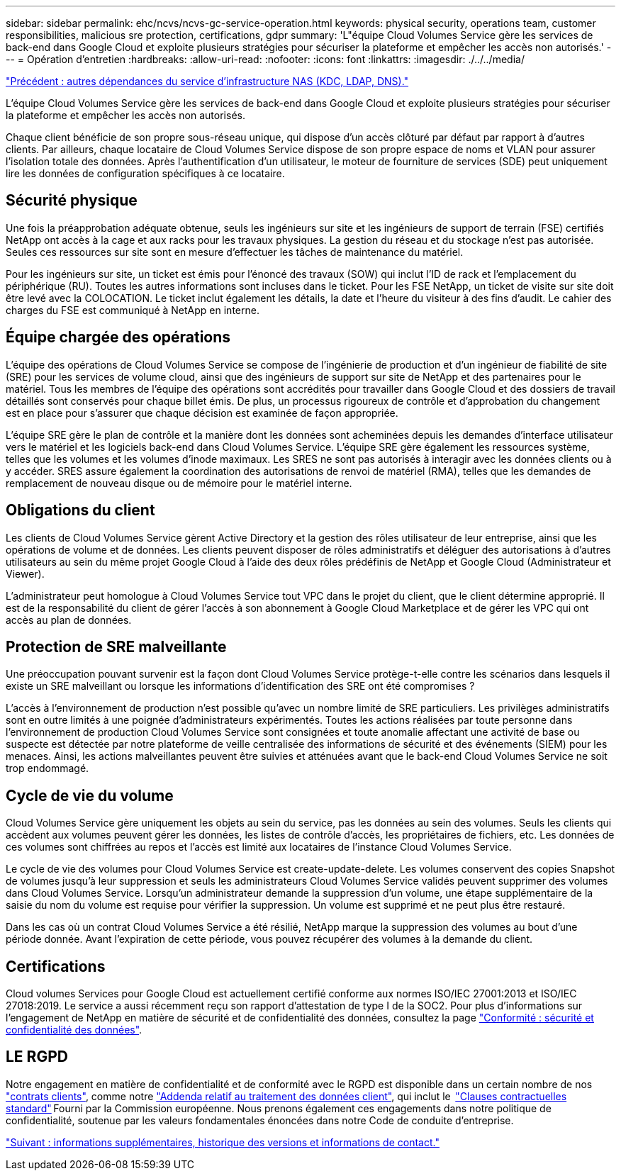 ---
sidebar: sidebar 
permalink: ehc/ncvs/ncvs-gc-service-operation.html 
keywords: physical security, operations team, customer responsibilities, malicious sre protection, certifications, gdpr 
summary: 'L"équipe Cloud Volumes Service gère les services de back-end dans Google Cloud et exploite plusieurs stratégies pour sécuriser la plateforme et empêcher les accès non autorisés.' 
---
= Opération d'entretien
:hardbreaks:
:allow-uri-read: 
:nofooter: 
:icons: font
:linkattrs: 
:imagesdir: ./../../media/


link:ncvs-gc-other-nas-infrastructure-service-dependencies.html["Précédent : autres dépendances du service d'infrastructure NAS (KDC, LDAP, DNS)."]

[role="lead"]
L'équipe Cloud Volumes Service gère les services de back-end dans Google Cloud et exploite plusieurs stratégies pour sécuriser la plateforme et empêcher les accès non autorisés.

Chaque client bénéficie de son propre sous-réseau unique, qui dispose d'un accès clôturé par défaut par rapport à d'autres clients. Par ailleurs, chaque locataire de Cloud Volumes Service dispose de son propre espace de noms et VLAN pour assurer l'isolation totale des données. Après l'authentification d'un utilisateur, le moteur de fourniture de services (SDE) peut uniquement lire les données de configuration spécifiques à ce locataire.



== Sécurité physique

Une fois la préapprobation adéquate obtenue, seuls les ingénieurs sur site et les ingénieurs de support de terrain (FSE) certifiés NetApp ont accès à la cage et aux racks pour les travaux physiques. La gestion du réseau et du stockage n'est pas autorisée. Seules ces ressources sur site sont en mesure d'effectuer les tâches de maintenance du matériel.

Pour les ingénieurs sur site, un ticket est émis pour l'énoncé des travaux (SOW) qui inclut l'ID de rack et l'emplacement du périphérique (RU). Toutes les autres informations sont incluses dans le ticket. Pour les FSE NetApp, un ticket de visite sur site doit être levé avec la COLOCATION. Le ticket inclut également les détails, la date et l'heure du visiteur à des fins d'audit. Le cahier des charges du FSE est communiqué à NetApp en interne.



== Équipe chargée des opérations

L'équipe des opérations de Cloud Volumes Service se compose de l'ingénierie de production et d'un ingénieur de fiabilité de site (SRE) pour les services de volume cloud, ainsi que des ingénieurs de support sur site de NetApp et des partenaires pour le matériel. Tous les membres de l'équipe des opérations sont accrédités pour travailler dans Google Cloud et des dossiers de travail détaillés sont conservés pour chaque billet émis. De plus, un processus rigoureux de contrôle et d'approbation du changement est en place pour s'assurer que chaque décision est examinée de façon appropriée.

L'équipe SRE gère le plan de contrôle et la manière dont les données sont acheminées depuis les demandes d'interface utilisateur vers le matériel et les logiciels back-end dans Cloud Volumes Service. L'équipe SRE gère également les ressources système, telles que les volumes et les volumes d'inode maximaux. Les SRES ne sont pas autorisés à interagir avec les données clients ou à y accéder. SRES assure également la coordination des autorisations de renvoi de matériel (RMA), telles que les demandes de remplacement de nouveau disque ou de mémoire pour le matériel interne.



== Obligations du client

Les clients de Cloud Volumes Service gèrent Active Directory et la gestion des rôles utilisateur de leur entreprise, ainsi que les opérations de volume et de données. Les clients peuvent disposer de rôles administratifs et déléguer des autorisations à d'autres utilisateurs au sein du même projet Google Cloud à l'aide des deux rôles prédéfinis de NetApp et Google Cloud (Administrateur et Viewer).

L'administrateur peut homologue à Cloud Volumes Service tout VPC dans le projet du client, que le client détermine approprié. Il est de la responsabilité du client de gérer l'accès à son abonnement à Google Cloud Marketplace et de gérer les VPC qui ont accès au plan de données.



== Protection de SRE malveillante

Une préoccupation pouvant survenir est la façon dont Cloud Volumes Service protège-t-elle contre les scénarios dans lesquels il existe un SRE malveillant ou lorsque les informations d'identification des SRE ont été compromises ?

L'accès à l'environnement de production n'est possible qu'avec un nombre limité de SRE particuliers. Les privilèges administratifs sont en outre limités à une poignée d'administrateurs expérimentés. Toutes les actions réalisées par toute personne dans l'environnement de production Cloud Volumes Service sont consignées et toute anomalie affectant une activité de base ou suspecte est détectée par notre plateforme de veille centralisée des informations de sécurité et des événements (SIEM) pour les menaces. Ainsi, les actions malveillantes peuvent être suivies et atténuées avant que le back-end Cloud Volumes Service ne soit trop endommagé.



== Cycle de vie du volume

Cloud Volumes Service gère uniquement les objets au sein du service, pas les données au sein des volumes. Seuls les clients qui accèdent aux volumes peuvent gérer les données, les listes de contrôle d'accès, les propriétaires de fichiers, etc. Les données de ces volumes sont chiffrées au repos et l'accès est limité aux locataires de l'instance Cloud Volumes Service.

Le cycle de vie des volumes pour Cloud Volumes Service est create-update-delete. Les volumes conservent des copies Snapshot de volumes jusqu'à leur suppression et seuls les administrateurs Cloud Volumes Service validés peuvent supprimer des volumes dans Cloud Volumes Service. Lorsqu'un administrateur demande la suppression d'un volume, une étape supplémentaire de la saisie du nom du volume est requise pour vérifier la suppression. Un volume est supprimé et ne peut plus être restauré.

Dans les cas où un contrat Cloud Volumes Service a été résilié, NetApp marque la suppression des volumes au bout d'une période donnée. Avant l'expiration de cette période, vous pouvez récupérer des volumes à la demande du client.



== Certifications

Cloud volumes Services pour Google Cloud est actuellement certifié conforme aux normes ISO/IEC 27001:2013 et ISO/IEC 27018:2019. Le service a aussi récemment reçu son rapport d'attestation de type I de la SOC2. Pour plus d'informations sur l'engagement de NetApp en matière de sécurité et de confidentialité des données, consultez la page https://www.netapp.com/company/trust-center/compliance/["Conformité : sécurité et confidentialité des données"^].



== LE RGPD

Notre engagement en matière de confidentialité et de conformité avec le RGPD est disponible dans un certain nombre de nos  https://www.netapp.com/how-to-buy/sales-terms-and-conditions%22%20/o%20%22SEO%20-%20Sales%20Terms%20and%20Conditions["contrats clients"^], comme notre https://netapp.na1.echosign.com/public/esignWidget?wid=CBFCIBAA3AAABLblqZhCqPPgcufskl_71q-FelD4DHz5EMJVOkqqT0iiORT10DlfZnZeMpDrse5W6K9LEw6o*["Addenda relatif au traitement des données client"^], qui inclut le  https://ec.europa.eu/info/law/law-topic/data-protection/international-dimension-data-protection/standard-contractual-clauses-scc_en["Clauses contractuelles standard"^] Fourni par la Commission européenne. Nous prenons également ces engagements dans notre politique de confidentialité, soutenue par les valeurs fondamentales énoncées dans notre Code de conduite d'entreprise.

link:ncvs-gc-additional-information.html["Suivant : informations supplémentaires, historique des versions et informations de contact."]
